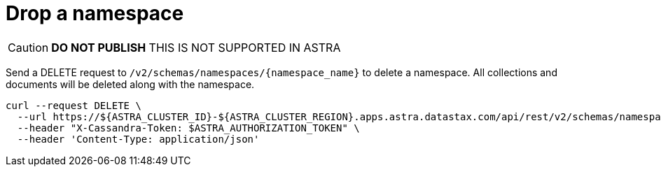 = Drop a namespace
:slug: drop-a-namespace

[CAUTION]
====
**DO NOT PUBLISH**
THIS IS NOT SUPPORTED IN ASTRA
====

Send a DELETE request to `+/v2/schemas/namespaces/{namespace_name}+` to delete a namespace.
All collections and documents will be deleted along with the namespace.

```
curl --request DELETE \
  --url https://${ASTRA_CLUSTER_ID}-${ASTRA_CLUSTER_REGION}.apps.astra.datastax.com/api/rest/v2/schemas/namespaces/myworld \
  --header "X-Cassandra-Token: $ASTRA_AUTHORIZATION_TOKEN" \
  --header 'Content-Type: application/json'
```
